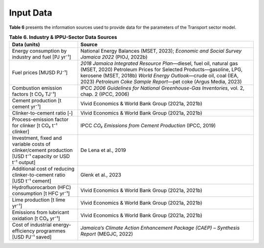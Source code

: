===================================
Input Data
===================================

**Table 6**  presents the information sources used to provide data for the parameters of the Transport sector model.

.. list-table:: **Table 6. Industry & IPPU-Sector Data Sources**
   :widths: 28 72
   :header-rows: 1

   * - **Data (units)**
     - **Source**

   * - Energy consumption by industry and fuel [PJ yr⁻¹]
     - National Energy Balances (MSET, 2023); *Economic and Social Survey Jamaica 2022* (PIOJ, 2022b)

   * - Fuel prices [MUSD PJ⁻¹]
     - *2018 Jamaica Integrated Resource Plan*—diesel, fuel oil, natural gas (MSET, 2020)  
       Petroleum Prices for Selected Products—gasoline, LPG, kerosene (MSET, 2018b)  
       *World Energy Outlook*—crude oil, coal (IEA, 2023)  
       *Petroleum Coke Sample Report*—pet coke (Argus Media, 2023)

   * - Combustion emission factors [t CO₂ TJ⁻¹]
     - IPCC *2006 Guidelines for National Greenhouse-Gas Inventories*, vol. 2, chap. 2 (IPCC, 2006)

   * - Cement production [t cement yr⁻¹]
     - Vivid Economics & World Bank Group (2021a, 2021b)

   * - Clinker-to-cement ratio [‐]
     - Vivid Economics & World Bank Group (2021a, 2021b)

   * - Process-emission factor for clinker [t CO₂ t⁻¹ clinker]
     - IPCC *CO₂ Emissions from Cement Production* (IPCC, 2019)

   * - Investment, fixed and variable costs of clinker/cement production [USD t⁻¹ capacity or USD t⁻¹ output]
     - De Lena et al., 2019

   * - Additional cost of reducing clinker-to-cement ratio [USD t⁻¹ cement]
     - Glenk et al., 2023

   * - Hydrofluorocarbon (HFC) consumption [t HFC yr⁻¹]
     - Vivid Economics & World Bank Group (2021a, 2021b)

   * - Lime production [t lime yr⁻¹]
     - Vivid Economics & World Bank Group (2021a, 2021b)

   * - Emissions from lubricant oxidation [t CO₂ yr⁻¹]
     - Vivid Economics & World Bank Group (2021a, 2021b)

   * - Cost of industrial energy-efficiency programmes [USD PJ⁻¹ saved]
     - *Jamaica’s Climate Action Enhancement Package (CAEP) – Synthesis Report* (MEGJC, 2022)
